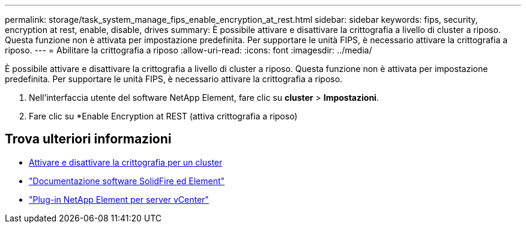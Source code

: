 ---
permalink: storage/task_system_manage_fips_enable_encryption_at_rest.html 
sidebar: sidebar 
keywords: fips, security, encryption at rest, enable, disable, drives 
summary: È possibile attivare e disattivare la crittografia a livello di cluster a riposo. Questa funzione non è attivata per impostazione predefinita. Per supportare le unità FIPS, è necessario attivare la crittografia a riposo. 
---
= Abilitare la crittografia a riposo
:allow-uri-read: 
:icons: font
:imagesdir: ../media/


[role="lead"]
È possibile attivare e disattivare la crittografia a livello di cluster a riposo. Questa funzione non è attivata per impostazione predefinita. Per supportare le unità FIPS, è necessario attivare la crittografia a riposo.

. Nell'interfaccia utente del software NetApp Element, fare clic su *cluster* > *Impostazioni*.
. Fare clic su *Enable Encryption at REST (attiva crittografia a riposo)




== Trova ulteriori informazioni

* xref:task_system_manage_cluster_enable_and_disable_encryption_for_a_cluster.adoc[Attivare e disattivare la crittografia per un cluster]
* https://docs.netapp.com/us-en/element-software/index.html["Documentazione software SolidFire ed Element"]
* https://docs.netapp.com/us-en/vcp/index.html["Plug-in NetApp Element per server vCenter"^]

